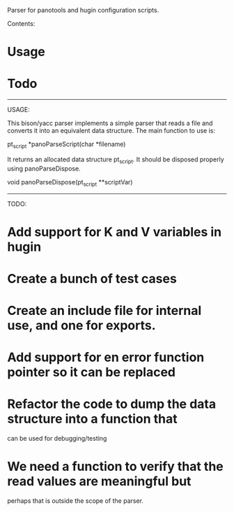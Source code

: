 Parser for panotools and hugin configuration scripts.

Contents:

* Usage
* Todo


----------------------------------------------------------------------
USAGE:

This bison/yacc parser implements a simple parser that reads a file
and converts it into an equivalent data structure. The main function
to use is:


pt_script *panoParseScript(char *filename)


It returns an allocated data structure pt_script. It should be
disposed properly using panoParseDispose.


void panoParseDispose(pt_script **scriptVar)


----------------------------------------------------------------------
TODO:

* Add support for K and V variables in hugin

* Create a bunch of test cases

* Create an include file for internal use, and one for exports. 

* Add support for en error function pointer so it can be replaced

* Refactor the code to  dump the data structure into a function that
  can be used for debugging/testing

* We need a function to verify that the read values are meaningful but
  perhaps that is outside the scope of the parser.
